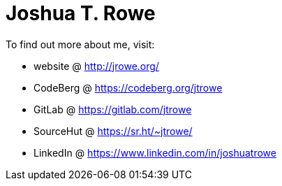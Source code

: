 = Joshua T. Rowe

To find out more about me, visit:

* website @  http://jrowe.org/
* CodeBerg @ https://codeberg.org/jtrowe
* GitLab @ https://gitlab.com/jtrowe
* SourceHut @ https://sr.ht/~jtrowe/
* LinkedIn @ https://www.linkedin.com/in/joshuatrowe

